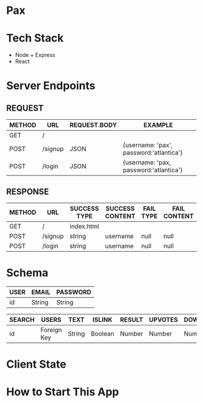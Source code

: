 * Pax

* Tech Stack
+ Node + Express
+ React

* Server Endpoints

** REQUEST
|--------+---------+--------------+-----------------------------------------|
| METHOD | URL     | REQUEST.BODY | EXAMPLE                                 |
|--------+---------+--------------+-----------------------------------------|
| GET    | /       |              |                                         |
| POST   | /signup | JSON         | {username: 'pax', password:'atlantica'} |
| POST   | /login  | JSON         | {username: 'pax, password:'atlantica'}  |
|--------+---------+--------------+-----------------------------------------|

** RESPONSE
|--------+---------+--------------+-----------------+-----------+--------------|
| METHOD | URL     | SUCCESS TYPE | SUCCESS CONTENT | FAIL TYPE | FAIL CONTENT |
|--------+---------+--------------+-----------------+-----------+--------------|
| GET    | /       | index.html   |                 |           |              |
| POST   | /signup | string       | username        | null      | null         |
| POST   | /login  | string       | username        | null      | null         |
|--------+---------+--------------+-----------------+-----------+--------------|

* Schema
|------+--------+----------|
| USER | EMAIL  | PASSWORD |
|------+--------+----------|
| id   | String | String   |
|------+--------+----------|

|--------+-------------+--------+---------+--------+---------+-----------|
| SEARCH | USERS       | TEXT   | ISLINK  | RESULT | UPVOTES | DOWNVOTES |
|--------+-------------+--------+---------+--------+---------+-----------|
| id     | Foreign Key | String | Boolean | Number | Number  | Number    |
|--------+-------------+--------+---------+--------+---------+-----------|

* Client State

* How to Start This App
